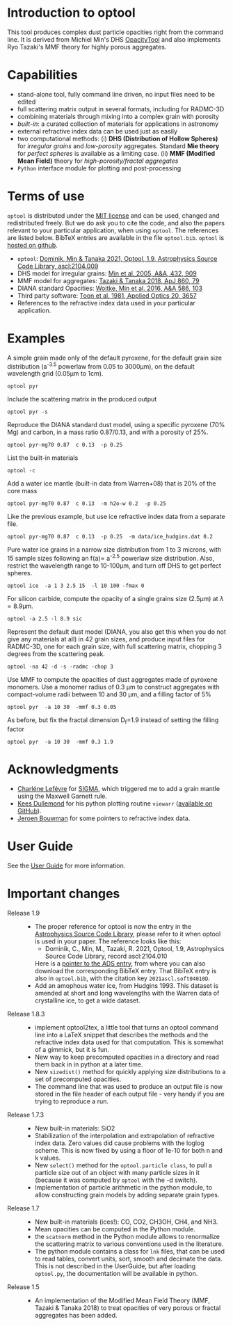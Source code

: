 
* Introduction to optool

This tool produces complex dust particle opacities right from the
command line. It is derived from Michiel Min's DHS [[https://dianaproject.wp.st-andrews.ac.uk/data-results-downloads/fortran-package/][OpacityTool]] and
also implements Ryo Tazaki's MMF theory for highly porous aggregates.

* Capabilities

- stand-alone tool, fully command line driven, no input files need to
  be edited
- full scattering matrix output in several formats, including for
  RADMC-3D
- combining materials through mixing into a complex grain with
  porosity
- /built-in/: a curated collection of materials for applications in
  astronomy
- external refractive index data can be used just as easily
- two computational methods: (i) *DHS (Distribution of Hollow
  Spheres)* for /irregular grains/ and /low-porosity/ aggregates.
  Standard *Mie theory* for /perfect spheres/ is available as a
  limiting case. (ii) *MMF (Modified Mean Field)* theory for
  /high-porosity/fractal aggregates/
- =Python= interface module for plotting and post-processing

* Terms of use

=optool= is distributed under the [[https://opensource.org/licenses/MIT][MIT license]] and can be used, changed
and redistributed freely. But we do ask you to cite the code, and also
the papers relevant to your particular application, when using
=optool=. The references are listed below. BibTeX entries are
available in the file =optool.bib=. =optool= is [[https://github.com/cdominik/optool.git][hosted on github]].

- =optool=: [[https://ui.adsabs.harvard.edu/abs/2021ascl.soft04010D][Dominik, Min & Tanaka 2021, Optool, 1.9, Astrophysics Source Code Library, ascl:2104.009]]
- DHS model for irregular grains:  [[https://ui.adsabs.harvard.edu/abs/2005A%26A...432..909M][Min et al. 2005, A&A, 432, 909]]
- MMF model for aggregates: [[https://ui.adsabs.harvard.edu/abs/2018ApJ...860...79T][Tazaki & Tanaka 2018, ApJ 860, 79]]
- DIANA standard Opacities: [[https://ui.adsabs.harvard.edu/abs/2016A%26A...586A.103W][Woitke, Min et al. 2016, A&A 586, 103]]
- Third party software: [[https://ui.adsabs.harvard.edu/abs/1981ApOpt..20.3657T][Toon et al. 1981, Applied Optics 20, 3657]]
- References to the refractive index data used in your particular
  application.

* Examples
A simple grain made only of the default pyroxene, for the default
grain size distribution (a^{-3.5} powerlaw from 0.05 to 3000\mu{}m),
on the default wavelength grid (0.05\mu{}m to 1cm).

: optool pyr

Include the scattering matrix in the produced output

: optool pyr -s

Reproduce the DIANA standard dust model, using a specific pyroxene
(70% Mg) and carbon, in a mass ratio 0.87/0.13, and with a porosity of
25%.

: optool pyr-mg70 0.87  c 0.13  -p 0.25

List the built-in materials

: optool -c

Add a water ice mantle (built-in data from Warren+08) that is 20% of
the core mass

: optool pyr-mg70 0.87  c 0.13  -m h2o-w 0.2  -p 0.25

Like the previous example, but use ice refractive index data from a
separate file.

: optool pyr-mg70 0.87  c 0.13  -p 0.25  -m data/ice_hudgins.dat 0.2

Pure water ice grains in a narrow size distribution from 1 to 3
microns, with 15 sample sizes following an f(a)\propto a^{-2.5}
powerlaw size distribution. Also, restrict the wavelength range to
10-100\mu{}m, and turn off DHS to get perfect spheres.

: optool ice  -a 1 3 2.5 15  -l 10 100 -fmax 0

For silicon carbide, compute the opacity of a single grains size (2.5\mu{}m)
at \lambda=8.9\mu{}m.

: optool -a 2.5 -l 8.9 sic

Represent the default dust model (DIANA, you also get this when you do
not give any materials at all) in 42 grain sizes, and produce input
files for RADMC-3D, one for each grain size, with full scattering
matrix, chopping 3 degrees from the scattering peak.

: optool -na 42 -d -s -radmc -chop 3

Use MMF to compute the opacities of dust aggregates made of pyroxene
monomers.  Use a monomer radius of 0.3 \mu{}m to construct aggregates
with compact-volume radii between 10 and 30 \mu{}m, and a filling
factor of 5%

: optool pyr  -a 10 30  -mmf 0.3 0.05

As before, but fix the fractal dimension D_f=1.9 instead of setting
the filling factor

: optool pyr  -a 10 30  -mmf 0.3 1.9


* Acknowledgments
- [[https://www.researchgate.net/profile/Charlene_Lefevre][Charléne Lefévre]] for [[https://github.com/charlenelefevre/SIGMA][SIGMA]], which triggered me to add a grain mantle
  using the Maxwell Garnett rule.
- [[http://www.ita.uni-heidelberg.de/~dullemond/index.shtml?lang=en][Kees Dullemond]] for his python plotting routine =viewarr= ([[https://github.com/dullemond/interactive_plot][available
  on GitHub]]).
- [[https://www.mpia.de/person/32666/1415887][Jeroen Bouwman]] for some pointers to refractive index data.
* User Guide
See the [[file:UserGuide.pdf][User Guide]] for more information.
* Important changes
- Release 1.9 ::
  - The proper reference for optool is now the entry in the
    [[https://ascl.net][Astrophysics Source Code Library]], please refer to it when optool
    is used in your paper.  The reference looks like this:
    - Dominik, C., Min, M., Tazaki, R. 2021, Optool, 1.9, Astrophysics
      Source Code Library, record ascl:2104.010 
    Here is a [[https://ui.adsabs.harvard.edu/abs/2021ascl.soft04010D][pointer to the ADS entry]], from where you can also
    download the corresponding BibTeX entry.  That BibTeX entry is
    also in =optool.bib=, with the citation key =2021ascl.soft04010D=.
  - Add an amophous water ice, from Hudgins 1993.
    This dataset is amended at short and long wavelengths with the
    Warren data of crystalline ice, to get a wide dataset.

- Release 1.8.3 ::
  - implement optool2tex, a little tool that turns an optool command
    line into a LaTeX snippet that describes the methods and the
    refractive index data used for that computation.  This is somewhat
    of a gimmick, but it is fun.
  - New way to keep precomputed opacities in a directory and read them
    back in in python at a later time.
  - New =sizedist()= method for quickly applying size distributions to
    a set of precomputed opacities.
  - The command line that was used to produce an output file is now
    stored in the file header of each output file - very handy if you
    are trying to reproduce a run.

- Release 1.7.3 ::
  - New built-in materials: SiO2
  - Stabilization of the interpolation and extrapolation of refractive
    index data.  Zero values did cause problems with the loglog
    scheme.  This is now fixed by using a floor of 1e-10 for both n
    and k values.
  - New =select()= method for the =optool.particle class=, to pull a
    particle size out of an object with many particle sizes in it
    (because it was computed by =optool= with the -d switch).
  - Implementation of particle arithmetic in the python module, to
    allow constructing grain models by adding separate grain types.

- Release 1.7 ::
  - New built-in materials (ices!): CO, CO2, CH3OH, CH4, and NH3.
  - Mean opacities can be computed in the Python module.
  - the =scatnorm= method in the Python module allows to renormalize
    the scattering matrix to various conventions used in the
    literature.
  - The python module contains a class for =lnk= files, that can be used
    to read tables, convert units, sort, smooth and decimate the
    data.  This is not described in the UserGuide, but after loading
    =optool.py=, the documentation will be available in python.
- Release 1.5 ::
  - An implementation of the Modified Mean Field Theory (MMF, Tazaki &
    Tanaka 2018) to treat opacities of very porous or fractal
    aggregates has been added.
